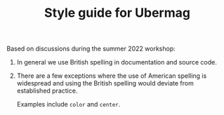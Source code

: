 #+TITLE: Style guide for Ubermag

Based on discussions during the summer 2022 workshop:

1. In general we use British spelling in documentation and source code.

2. There are a few exceptions where the use of American spelling is widespread
   and using the British spelling would deviate from established practice.

   Examples include ~color~ and ~center~.
